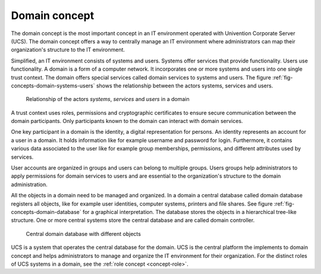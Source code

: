 .. _concept-domain:

Domain concept
==============

.. index::
   single: user
   pair: group; user group
   single: identity management; system
   single: service
   single: trust context
   single: domain; service

The domain concept is the most important concept in an IT environment operated
with Univention Corporate Server (UCS). The domain concept offers a way to
centrally manage an IT environment where administrators can map their
organization's structure to the IT environment.

Simplified, an IT environment consists of systems and users. Systems offer
services that provide functionality. Users use functionality. A domain is a form
of a computer network. It incorporates one or more systems and users into one
single trust context. The domain offers special services called domain services
to systems and users. The figure :ref:`fig-concepts-domain-systems-users` shows
the relationship between the actors systems, services and users.

.. _fig-concepts-domain-systems-users:

.. figure:: /images/Systems-and-users-in-domain.*

   Relationship of the actors *systems*, *services* and *users* in a domain

A trust context uses roles, permissions and cryptographic certificates to ensure
secure communication between the domain participants. Only participants
known to the domain can interact with domain services.

One key participant in a domain is the identity, a digital representation for
persons.  An identity represents an account for a user in a domain. It holds
information like for example username and password for login. Furthermore, it
contains various data associated to the user like for example group memberships,
permissions, and different attributes used by services.

User accounts are organized in groups and users can belong to multiple groups.
Users groups help administrators to apply permissions for domain services to
users and are essential to the organization's structure to the domain
administration.

All the objects in a domain need to be managed and organized. In a domain a
central database called domain database registers all objects, like for example
user identities, computer systems, printers and file shares. See figure
:ref:`fig-concepts-domain-database` for a graphical interpretation. The database
stores the objects in a hierarchical tree-like structure. One or more central
systems store the central database and are called domain controller.

.. _fig-concepts-domain-database:

.. figure:: /images/Domain-database.*

   Central domain database with different objects

UCS is a system that operates the central database for the domain. UCS is the
central platform the implements to domain concept and helps administrators to
manage and organize the IT environment for their organization. For the distinct
roles of UCS systems in a domain, see the :ref:`role concept <concept-role>`.
